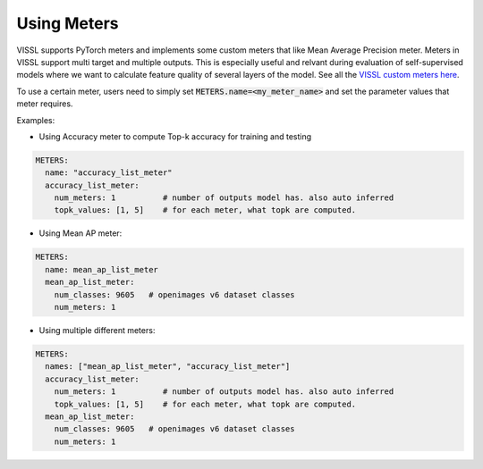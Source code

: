 Using Meters
===============================

VISSL supports PyTorch meters and implements some custom meters that like Mean Average Precision meter. Meters in VISSL support multi target and multiple outputs. This is especially useful and relvant during evaluation of self-supervised models where we want to calculate feature
quality of several layers of the model. See all the `VISSL custom meters here <https://github.com/facebookresearch/vissl/tree/main/vissl/meters>`_.

To use a certain meter, users need to simply set :code:`METERS.name=<my_meter_name>` and set the parameter values that meter requires.

Examples:

- Using Accuracy meter to compute Top-k accuracy for training and testing

.. code-block:: yaml

    METERS:
      name: "accuracy_list_meter"
      accuracy_list_meter:
        num_meters: 1          # number of outputs model has. also auto inferred
        topk_values: [1, 5]    # for each meter, what topk are computed.


- Using Mean AP meter:

.. code-block:: yaml

    METERS:
      name: mean_ap_list_meter
      mean_ap_list_meter:
        num_classes: 9605   # openimages v6 dataset classes
        num_meters: 1

- Using multiple different meters:

.. code-block:: yaml

    METERS:
      names: ["mean_ap_list_meter", "accuracy_list_meter"]
      accuracy_list_meter:
        num_meters: 1          # number of outputs model has. also auto inferred
        topk_values: [1, 5]    # for each meter, what topk are computed.
      mean_ap_list_meter:
        num_classes: 9605   # openimages v6 dataset classes
        num_meters: 1
